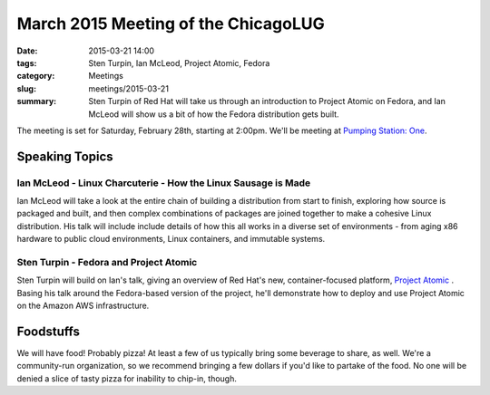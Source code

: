 March 2015 Meeting of the ChicagoLUG
==================================== 
:date: 2015-03-21 14:00
:tags: Sten Turpin, Ian McLeod, Project Atomic, Fedora
:category: Meetings
:slug: meetings/2015-03-21
:summary: Sten Turpin of Red Hat will take us through an introduction to Project Atomic on Fedora, and Ian McLeod will show us a bit of how the Fedora distribution gets built. 

The meeting is set for Saturday, February 28th, starting at 2:00pm. We'll be
meeting at `Pumping Station: One`_.

Speaking Topics
--------------------
 
Ian McLeod - Linux Charcuterie - How the Linux Sausage is Made
**************************************************************
Ian McLeod will take a look at the entire chain of building a distribution from start
to finish, exploring how source is packaged and built, and then complex combinations
of packages are joined together to make a cohesive Linux distribution. His talk will
include include details of how this all works in a diverse set of environments - from
aging x86 hardware to public cloud environments, Linux containers, and
immutable systems. 


Sten Turpin - Fedora and Project Atomic
*****************************************
Sten Turpin will build on Ian's talk, giving an overview of Red Hat's new,
container-focused platform, `Project Atomic`_ . Basing his talk around the
Fedora-based version of the project, he'll demonstrate how to deploy and use
Project Atomic on the Amazon AWS infrastructure.

Foodstuffs
--------------

We will have food! Probably pizza! At least a few of us typically bring some
beverage to share, as well. We're a community-run organization, so we
recommend bringing a few dollars if you'd like to partake of the food. No one
will be denied a slice of tasty pizza for inability to chip-in, though.

.. _`Pumping Station: One`: http://chicagolug.org/locations/psone.html
.. _`Project Atomic`: https://projectatomic.io
